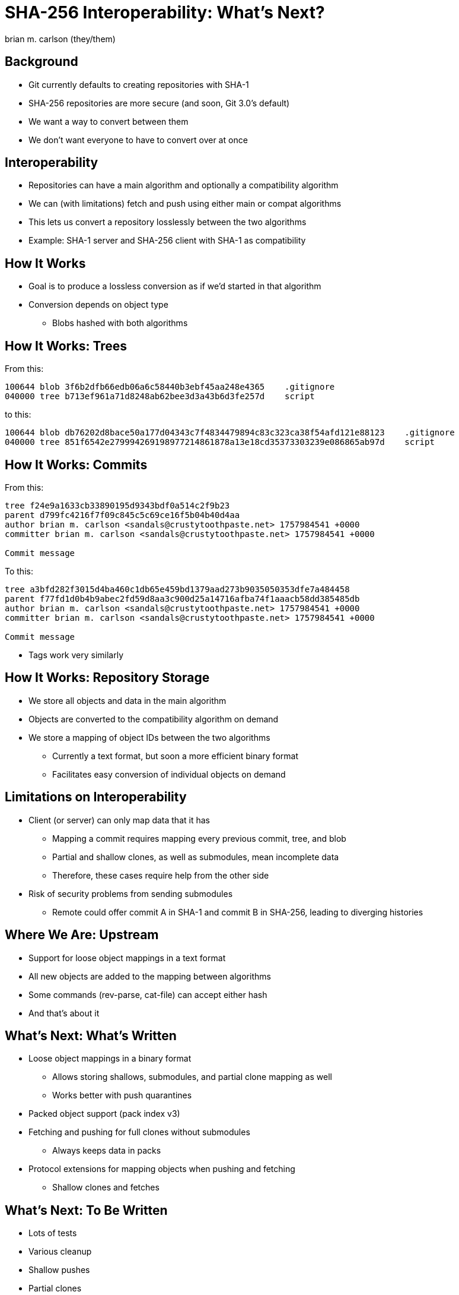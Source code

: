 = SHA-256 Interoperability: What's Next?
:author: brian m. carlson (they/them)
:source-highlighter: pygments
:pygments-style: paraiso-dark
:revealjs_totalTime: 1200
:revealjs_width: 1400

== Background

* Git currently defaults to creating repositories with SHA-1
* SHA-256 repositories are more secure (and soon, Git 3.0's default)
* We want a way to convert between them
* We don't want everyone to have to convert over at once

== Interoperability

* Repositories can have a main algorithm and optionally a compatibility algorithm
* We can (with limitations) fetch and push using either main or compat algorithms
* This lets us convert a repository losslessly between the two algorithms
* Example: SHA-1 server and SHA-256 client with SHA-1 as compatibility

== How It Works

* Goal is to produce a lossless conversion as if we'd started in that algorithm
* Conversion depends on object type
** Blobs hashed with both algorithms

== How It Works: Trees

From this:

[source]
----
100644 blob 3f6b2dfb66edb06a6c58440b3ebf45aa248e4365    .gitignore
040000 tree b713ef961a71d8248ab62bee3d3a43b6d3fe257d    script
----

to this:

[source]
----
100644 blob db76202d8bace50a177d04343c7f4834479894c83c323ca38f54afd121e88123    .gitignore
040000 tree 851f6542e279994269198977214861878a13e18cd35373303239e086865ab97d    script
----

== How It Works: Commits

From this:

[source]
----
tree f24e9a1633cb33890195d9343bdf0a514c2f9b23
parent d799fc4216f7f09c845c5c69ce16f5b04b40d4aa
author brian m. carlson <sandals@crustytoothpaste.net> 1757984541 +0000
committer brian m. carlson <sandals@crustytoothpaste.net> 1757984541 +0000

Commit message
----

To this:

[source]
----
tree a3bfd282f3015d4ba460c1db65e459bd1379aad273b9035050353dfe7a484458
parent f77fd1d0b4b9abec2fd59d8aa3c900d25a14716afba74f1aaacb58dd385485db
author brian m. carlson <sandals@crustytoothpaste.net> 1757984541 +0000
committer brian m. carlson <sandals@crustytoothpaste.net> 1757984541 +0000

Commit message
----

[.notes]
--
* Tags work very similarly
--

== How It Works: Repository Storage

* We store all objects and data in the main algorithm
* Objects are converted to the compatibility algorithm on demand
* We store a mapping of object IDs between the two algorithms
** Currently a text format, but soon a more efficient binary format
** Facilitates easy conversion of individual objects on demand

== Limitations on Interoperability

* Client (or server) can only map data that it has
** Mapping a commit requires mapping every previous commit, tree, and blob
** Partial and shallow clones, as well as submodules, mean incomplete data
** Therefore, these cases require help from the other side
* Risk of security problems from sending submodules
** Remote could offer commit A in SHA-1 and commit B in SHA-256, leading to diverging histories

== Where We Are: Upstream

* Support for loose object mappings in a text format
* All new objects are added to the mapping between algorithms
* Some commands (rev-parse, cat-file) can accept either hash
* And that's about it

== What's Next: What's Written

* Loose object mappings in a binary format
** Allows storing shallows, submodules, and partial clone mapping as well
** Works better with push quarantines
* Packed object support (pack index v3)
* Fetching and pushing for full clones without submodules
** Always keeps data in packs
* Protocol extensions for mapping objects when pushing and fetching
** Shallow clones and fetches

== What's Next: To Be Written

* Lots of tests
* Various cleanup
* Shallow pushes
* Partial clones
* Submodule support

== What's Next: To Be Written

* Garbage collection and compaction for loose object mappings
** Removing unneeded shallow points and partial object mappings
* Batched writing for loose object mappings
** Currently one file is written per object, which is inefficient
* `git fsck` verification of mappings and objects

== What's Next: To Be Written

* Conversion script for existing repositories
** Useful for handling repositories with submodules
*** Submodules must be converted before main repository
* Handling objects of either format in commands
** This is a pretty extensive change
** This may not make it into Git 3.0 or ever be written

== That's it!
